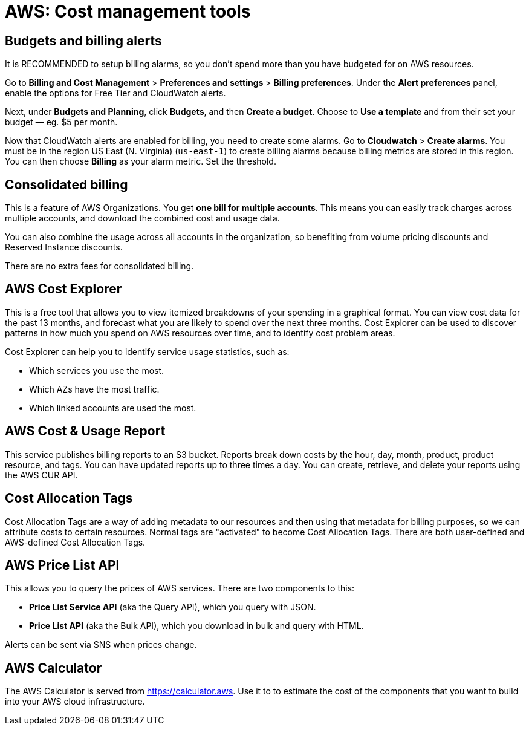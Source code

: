 = AWS: Cost management tools

== Budgets and billing alerts

It is RECOMMENDED to setup billing alarms, so you don't spend more than you have budgeted for on AWS resources.

Go to *Billing and Cost Management* > *Preferences and settings* > *Billing preferences*. Under the *Alert preferences* panel, enable the options for Free Tier and CloudWatch alerts.

Next, under *Budgets and Planning*, click *Budgets*, and then *Create a budget*. Choose to *Use a template* and from their set your budget — eg. $5 per month.

Now that CloudWatch alerts are enabled for billing, you need to create some alarms. Go to *Cloudwatch* > *Create alarms*. You must be in the region US East (N. Virginia) (`us-east-1`) to create billing alarms because billing metrics are stored in this region. You can then choose *Billing* as your alarm metric. Set the threshold.

== Consolidated billing

This is a feature of AWS Organizations. You get *one bill for multiple accounts*. This means you can easily track charges across multiple accounts, and download the combined cost and usage data.

You can also combine the usage across all accounts in the organization, so benefiting from volume pricing discounts and Reserved Instance discounts.

There are no extra fees for consolidated billing.

== AWS Cost Explorer

This is a free tool that allows you to view itemized breakdowns of your spending in a graphical format. You can view cost data for the past 13 months, and forecast what you are likely to spend over the next three months. Cost Explorer can be used to discover patterns in how much you spend on AWS resources over time, and to identify cost problem areas.

Cost Explorer can help you to identify service usage statistics, such as:

* Which services you use the most.
* Which AZs have the most traffic.
* Which linked accounts are used the most.

== AWS Cost & Usage Report

This service publishes billing reports to an S3 bucket. Reports break down costs by the hour, day, month, product, product resource, and tags. You can have updated reports up to three times a day. You can create, retrieve, and delete your reports using the AWS CUR API.

== Cost Allocation Tags

Cost Allocation Tags are a way of adding metadata to our resources and then using that metadata for billing purposes, so we can attribute costs to certain resources. Normal tags are "activated" to become Cost Allocation Tags. There are both user-defined and AWS-defined Cost Allocation Tags.

== AWS Price List API

This allows you to query the prices of AWS services. There are two components to this:

* *Price List Service API* (aka the Query API), which you query with JSON.
* *Price List API* (aka the Bulk API), which you download in bulk and query with HTML.

Alerts can be sent via SNS when prices change.

== AWS Calculator

The AWS Calculator is served from https://calculator.aws. Use it to to estimate the cost of the components that you want to build into your AWS cloud infrastructure.

